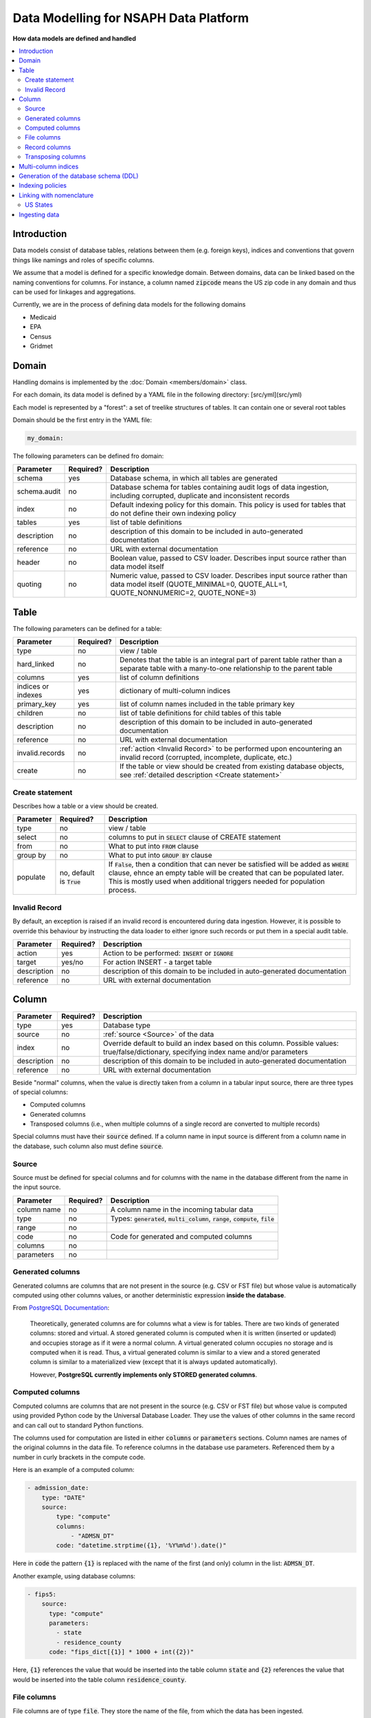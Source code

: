 Data Modelling for NSAPH Data Platform
======================================
**How data models are defined and handled**

.. contents::
    :local:

Introduction
------------

Data models consist of database tables, relations between them
(e.g. foreign keys), indices and conventions that govern things
like namings and roles of specific columns.

We assume that a model is defined for a specific knowledge domain.
Between domains, data can be linked based on the naming conventions
for columns. For instance, a column named :code:`zipcode` means the US zip
code in any domain and thus can be used for linkages and aggregations.

Currently, we are in the process of defining data models for the
following domains

* Medicaid
* EPA
* Census
* Gridmet

Domain
------

Handling domains is implemented by the
:doc:`Domain <members/domain>` class.

For each domain, its data model is defined by a YAML file in
the following directory: [src/yml](src/yml)

Each model is represented by a "forest": a set of treelike
structures of tables. It can contain one or several root tables

Domain should be the first entry in the YAML file:

.. code-block:: yaml

    my_domain:

The following parameters can be defined fro domain:

+--------------+-----------+------------------------------------------------------------------------------------------------------------------------------------------------------------+
| Parameter    | Required? | Description                                                                                                                                                |
+==============+===========+============================================================================================================================================================+
| schema       | yes       | Database schema, in which all tables are generated                                                                                                         |
+--------------+-----------+------------------------------------------------------------------------------------------------------------------------------------------------------------+
| schema.audit | no        | Database schema for tables containing audit logs of data ingestion, including corrupted, duplicate and inconsistent records                                |
+--------------+-----------+------------------------------------------------------------------------------------------------------------------------------------------------------------+
| index        | no        | Default indexing policy for this domain. This policy is used for tables that do not define their own indexing policy                                       |
+--------------+-----------+------------------------------------------------------------------------------------------------------------------------------------------------------------+
| tables       | yes       | list of table definitions                                                                                                                                  |
+--------------+-----------+------------------------------------------------------------------------------------------------------------------------------------------------------------+
| description  | no        | description of this domain to be included in auto-generated documentation                                                                                  |
+--------------+-----------+------------------------------------------------------------------------------------------------------------------------------------------------------------+
| reference    | no        | URL with external documentation                                                                                                                            |
+--------------+-----------+------------------------------------------------------------------------------------------------------------------------------------------------------------+
| header       | no        | Boolean value, passed to CSV loader. Describes input source rather than data model itself                                                                  |
+--------------+-----------+------------------------------------------------------------------------------------------------------------------------------------------------------------+
| quoting      | no        | Numeric value, passed to CSV loader. Describes input source rather than data model itself (QUOTE_MINIMAL=0, QUOTE_ALL=1, QUOTE_NONNUMERIC=2, QUOTE_NONE=3) |
+--------------+-----------+------------------------------------------------------------------------------------------------------------------------------------------------------------+

Table
-----

The following parameters can be defined for a table:

+--------------------+-----------+---------------------------------------------------------------------------------------------------------------------------------------------+
| Parameter          | Required? | Description                                                                                                                                 |
+====================+===========+=============================================================================================================================================+
| type               | no        | view / table                                                                                                                                |
+--------------------+-----------+---------------------------------------------------------------------------------------------------------------------------------------------+
| hard_linked        | no        | Denotes that the table is an integral part of parent table rather than a separate table with a many-to-one relationship to the parent table |
+--------------------+-----------+---------------------------------------------------------------------------------------------------------------------------------------------+
| columns            | yes       | list of column definitions                                                                                                                  |
+--------------------+-----------+---------------------------------------------------------------------------------------------------------------------------------------------+
| indices or indexes | yes       | dictionary of multi-column indices                                                                                                          |
+--------------------+-----------+---------------------------------------------------------------------------------------------------------------------------------------------+
| primary_key        | yes       | list of column names included in the table primary key                                                                                      |
+--------------------+-----------+---------------------------------------------------------------------------------------------------------------------------------------------+
| children           | no        | list of table definitions for child tables of this table                                                                                    |
+--------------------+-----------+---------------------------------------------------------------------------------------------------------------------------------------------+
| description        | no        | description of this domain to be included in auto-generated documentation                                                                   |
+--------------------+-----------+---------------------------------------------------------------------------------------------------------------------------------------------+
| reference          | no        | URL with external documentation                                                                                                             |
+--------------------+-----------+---------------------------------------------------------------------------------------------------------------------------------------------+
| invalid.records    | no        | :ref:`action <Invalid Record>` to be performed upon encountering an invalid record (corrupted, incomplete, duplicate, etc.)                 |
+--------------------+-----------+---------------------------------------------------------------------------------------------------------------------------------------------+
|create              | no        | If the table or view should be created from existing database objects, see :ref:`detailed description <Create statement>`                   |
+--------------------+-----------+---------------------------------------------------------------------------------------------------------------------------------------------+

Create statement
^^^^^^^^^^^^^^^^

Describes how a table or a view should be created.

+--------------------+-----------------------------+-----------------------------------------------------------------------------------------------------------------------------------------------------------------------------------------------------------------------------------------------------+
| Parameter          | Required?                   | Description                                                                                                                                                                                                                                         |
+====================+=============================+=====================================================================================================================================================================================================================================================+
|type                | no                          | view / table                                                                                                                                                                                                                                        |
+--------------------+-----------------------------+-----------------------------------------------------------------------------------------------------------------------------------------------------------------------------------------------------------------------------------------------------+
|select              | no                          | columns to put in :code:`SELECT` clause of CREATE statement                                                                                                                                                                                         |
+--------------------+-----------------------------+-----------------------------------------------------------------------------------------------------------------------------------------------------------------------------------------------------------------------------------------------------+
|from                | no                          |  What to put into :code:`FROM` clause                                                                                                                                                                                                               |
+--------------------+-----------------------------+-----------------------------------------------------------------------------------------------------------------------------------------------------------------------------------------------------------------------------------------------------+
|group by            | no                          | What to put into :code:`GROUP BY` clause                                                                                                                                                                                                            |
+--------------------+-----------------------------+-----------------------------------------------------------------------------------------------------------------------------------------------------------------------------------------------------------------------------------------------------+
|populate            | no, default is :code:`True` | If :code:`False`, then a condition that can never be satisfied will be added as :code:`WHERE` clause, ehnce an empty table will be created that can be populated later. This is mostly used when additional triggers needed for population process. |
+--------------------+-----------------------------+-----------------------------------------------------------------------------------------------------------------------------------------------------------------------------------------------------------------------------------------------------+

Invalid Record
^^^^^^^^^^^^^^

By default, an exception is raised if an invalid
record is encountered during data ingestion. However,
it is possible to override this behaviour by instructing
the data loader to either ignore such records or put them
in a special audit table.

+-------------+-----------+---------------------------------------------------------------------------+
| Parameter   | Required? | Description                                                               |
+=============+===========+===========================================================================+
| action      | yes       | Action to be performed: :code:`INSERT` or :code:`IGNORE`                  |
+-------------+-----------+---------------------------------------------------------------------------+
| target      | yes/no    | For action INSERT - a target table                                        |
+-------------+-----------+---------------------------------------------------------------------------+
| description | no        | description of this domain to be included in auto-generated documentation |
+-------------+-----------+---------------------------------------------------------------------------+
| reference   | no        | URL with external documentation                                           |
+-------------+-----------+---------------------------------------------------------------------------+

Column
------

+-------------+-----------+------------------------------------------------------------------------------------------------------------------------------------------+
| Parameter   | Required? | Description                                                                                                                              |
+=============+===========+==========================================================================================================================================+
| type        | yes       | Database type                                                                                                                            |
+-------------+-----------+------------------------------------------------------------------------------------------------------------------------------------------+
| source      | no        | :ref:`source <Source>` of the data                                                                                                       |
+-------------+-----------+------------------------------------------------------------------------------------------------------------------------------------------+
| index       | no        | Override default to build an index based on this column. Possible values: true/false/dictionary, specifying index name and/or parameters |
+-------------+-----------+------------------------------------------------------------------------------------------------------------------------------------------+
| description | no        | description of this domain to be included in auto-generated documentation                                                                |
+-------------+-----------+------------------------------------------------------------------------------------------------------------------------------------------+
| reference   | no        | URL with external documentation                                                                                                          |
+-------------+-----------+------------------------------------------------------------------------------------------------------------------------------------------+

Beside "normal" columns, when the value is
directly taken from a column in a tabular input source,
there are three types of special columns:

* Computed columns
* Generated columns
* Transposed columns (i.e., when multiple columns of a single record are converted to multiple records)

Special columns must have their :code:`source` defined. If a column
name in input source is different from a column name in the
database, such column also must define :code:`source`.

Source
^^^^^^

Source must be defined for special columns and for columns
with the name in the database different from the name
in the input source.

+------------+-----------+---------------------------------------------------------------------------------------------+
| Parameter  | Required? | Description                                                                                 |
+============+===========+=============================================================================================+
|column name | no        | A column name in the incoming tabular data                                                  |
+------------+-----------+---------------------------------------------------------------------------------------------+
|type        | no        | Types: :code:`generated`, :code:`multi_column`, :code:`range`, :code:`compute`, :code:`file`|
+------------+-----------+---------------------------------------------------------------------------------------------+
|range       | no        |                                                                                             |
+------------+-----------+---------------------------------------------------------------------------------------------+
|code        | no        | Code for generated and computed columns                                                     |
+------------+-----------+---------------------------------------------------------------------------------------------+
| columns    | no        |                                                                                             |
+------------+-----------+---------------------------------------------------------------------------------------------+
| parameters | no        |                                                                                             |
+------------+-----------+---------------------------------------------------------------------------------------------+


Generated columns
^^^^^^^^^^^^^^^^^

Generated columns are columns that are not present in the source
(e.g. CSV or FST file) but whose value
is automatically computed using other columns values,
or another deterministic expression **inside the database**.

From `PostgreSQL Documentation <https://www.postgresql.org/docs/current/ddl-generated-columns.html>`_:

    Theoretically, generated columns are for columns
    what a view is for tables. There are two kinds of
    generated columns: stored and virtual. A stored
    generated column is computed when it is written
    (inserted or updated) and occupies storage as if
    it were a normal column. A virtual generated column
    occupies no storage and is computed when it is read.
    Thus, a virtual generated column is similar to a
    view and a stored generated column is similar to a
    materialized view (except that it is always updated automatically).

    However, **PostgreSQL currently implements only STORED generated columns**.

Computed columns
^^^^^^^^^^^^^^^^

Computed columns are columns that are not present in the source
(e.g. CSV or FST file) but whose value is computed
using provided Python code by the Universal Database Loader.
They use the values of other columns in the same record and can call
out to standard Python functions.

The columns used for computation are listed in either :code:`columns`
or :code:`parameters` sections. Column names are names of the original
columns in the data file. To reference columns in the
database use parameters.
Referenced them by a number in curly brackets in the compute code.


Here is an example of a computed column:

.. code-block:: yaml

    - admission_date:
        type: "DATE"
        source:
            type: "compute"
            columns:
                - "ADMSN_DT"
            code: "datetime.strptime({1}, '%Y%m%d').date()"

Here in :code:`code` the pattern :code:`{1}` is replaced with the name of the
first (and only) column in the list: :code:`ADMSN_DT`.

Another example, using database columns:

.. code-block:: yaml

    - fips5:
        source:
          type: "compute"
          parameters:
            - state
            - residence_county
          code: "fips_dict[{1}] * 1000 + int({2})"

Here, :code:`{1}` references the value that would be inserted into the
table column :code:`state` and :code:`{2}` references the value that
would be inserted into the table column :code:`residence_county`.

File columns
^^^^^^^^^^^^

File columns are of type :code:`file`. They store the name of the file,
from which the data has been ingested.

Record columns
^^^^^^^^^^^^^^

Record columns are of type :code:`record`. They store the sequential
index of the record (line number) in the file,
from which the data has been ingested.

Transposing columns
^^^^^^^^^^^^^^^^^^^


Multi-column indices
--------------------

Multi-column indices of a table are defined in :code:`indices` section
(spelling :code:`indexes` is also acceptable). This is a dictionary with an
index name as a key and its definition as the value. At the very minimum,
the definition should include the list of the columns to be used in the
index.

Index definition can also include
`index type <https://www.postgresql.org/docs/current/indexes-types.html>`_
(e.g. btree, hash, etc.)  and data to be included with teh index.

Generation of the database schema (DDL)
---------------------------------------

From a domain YAML file, the database schema is
generated in the form of PostgreSQL dialect of DDL.

The main class responsible for the generation of DDL is
:doc:`Domain <members/domain>`

Indexing policies
-----------------

* **explicit**. Indices are only created for columns that define an index
* **all** Indices are only created for all columns
* **selected** Indices are only created for columns matching certain pattern (defined in :code:`index_columns` variable of :doc:`model <members/model>`) module
* **unless excluded** Indices are only created for all columns not explicitly excluded

Linking with nomenclature
-------------------------

US States
^^^^^^^^^

Database includes a table with codes for US states. It is taken from:

https://www.nrcs.usda.gov/wps/portal/nrcs/detail/national/technical/nra/nri/results/?cid=nrcs143_013696

The data leaves locally in :doc:`fips.py <members/fips>`

County codes:

https://www.nber.org/research/data/ssa-federal-information-processing-series-fips-state-and-county-crosswalk

Ingesting data
--------------

The following command ingests data into a table and all hard-linked
child tables:

.. code-block::

    usage: python -u -m nsaph.data_model.model2 [-h] [--domain DOMAIN]
                [--table TABLE] [--data DATA]
                [--reset] [--autocommit] [--db DB] [--connection CONNECTION]
                [--page PAGE] [--log LOG] [--limit LIMIT] [--buffer BUFFER]
                [--threads THREADS]

    optional arguments:
    -h, --help              show this help message and exit
    --domain DOMAIN         Name of the domain
    --table TABLE, -t TABLE Name of the table to load data into
    --data DATA             Path to a data file or directory. Can be a single CSV,
                            gzipped CSV or FST file or a directory recursively
                            containing CSV files. Can also be a tar, tar.gz (or
                            tgz) or zip archive containing CSV files
    --pattern PATTERN       pattern for files in a directory or an archive, e.g.
                            `**/maxdata_*_ps_*.csv`
    --reset                 Force recreating table(s) if it/they already exist
    --incremental           Commit every file and skip over files that have
                            already been ingested
    --autocommit            Use autocommit
    --db DB                 Path to a database connection parameters file
    --connection CONNECTION Section in the database connection parameters file
    --page PAGE             Explicit page size for the database
    --log LOG               Explicit interval for logging
    --limit LIMIT           Load at most specified number of records
    --buffer BUFFER         Buffer size for converting fst files
    --threads THREADS       Number of threads writing into the database

